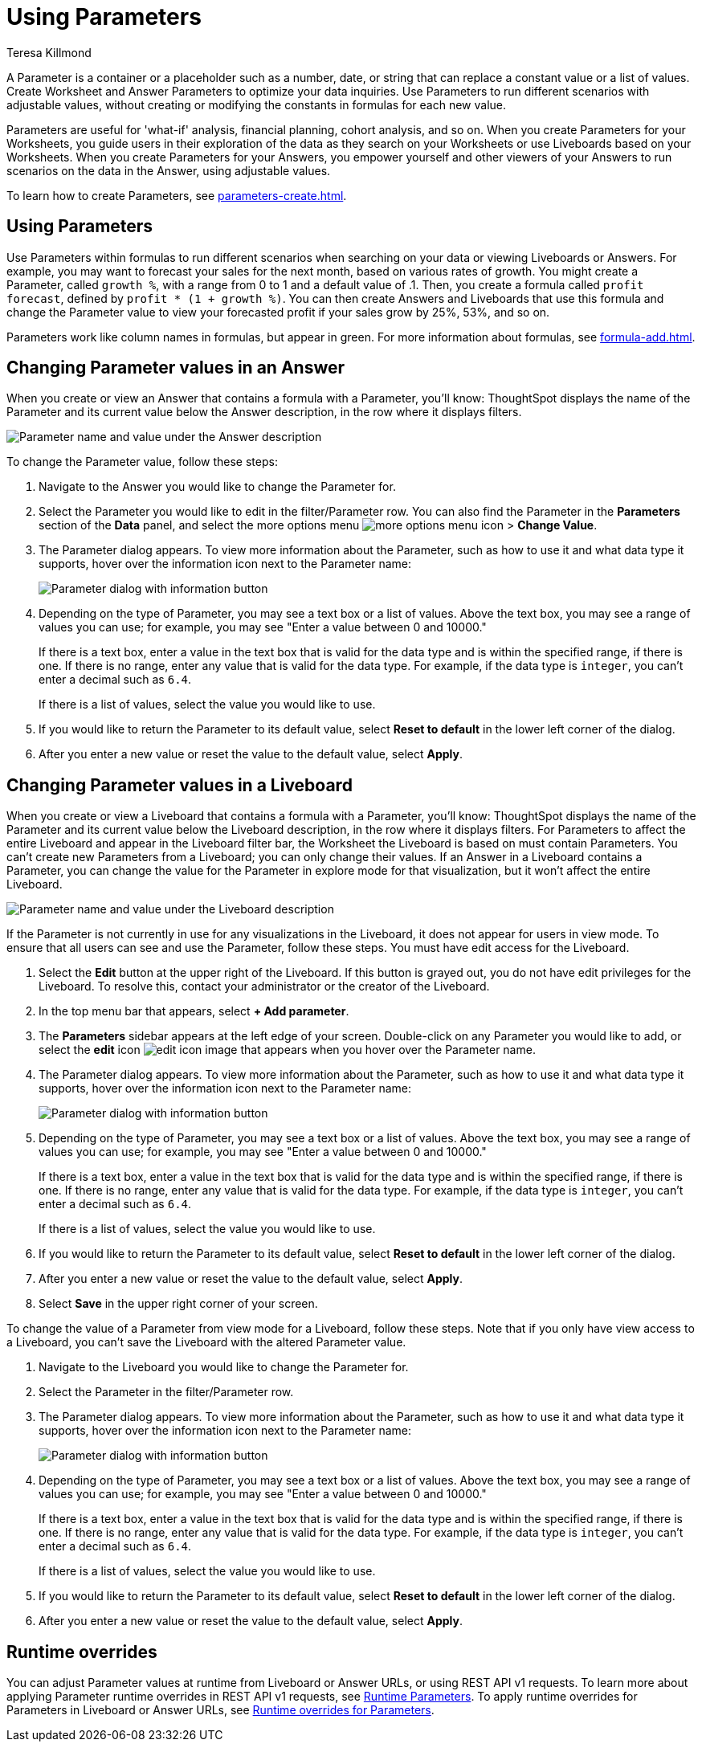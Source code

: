 = Using Parameters
:experimental:
:last_updated: 1/9/2023
:author: Teresa Killmond
:linkattrs:
:page-layout: default-cloud
:description: Use Parameters to run multiple scenarios with adjustable values, without changing your answer.

A Parameter is a container or a placeholder such as a number, date, or string that can replace a constant value or a list of values. Create Worksheet and Answer Parameters to optimize your data inquiries. Use Parameters to run different scenarios with adjustable values, without creating or modifying the constants in formulas for each new value.

Parameters are useful for 'what-if' analysis, financial planning, cohort analysis, and so on. When you create Parameters for your Worksheets, you guide users in their exploration of the data as they search on your Worksheets or use Liveboards based on your Worksheets. When you create Parameters for your Answers, you empower yourself and other viewers of your Answers to run scenarios on the data in the Answer, using adjustable values.

To learn how to create Parameters, see xref:parameters-create.adoc[].

== Using Parameters
Use Parameters within formulas to run different scenarios when searching on your data or viewing Liveboards or Answers. For example, you may want to forecast your sales for the next month, based on various rates of growth. You might create a Parameter, called `growth %`, with a range from 0 to 1 and a default value of .1. Then, you create a formula called `profit forecast`, defined by `profit * (1 + growth %)`. You can then create Answers and Liveboards that use this formula and change the Parameter value to view your forecasted profit if your sales grow by 25%, 53%, and so on.

Parameters work like column names in formulas, but appear in green. For more information about formulas, see xref:formula-add.adoc[].

== Changing Parameter values in an Answer

When you create or view an Answer that contains a formula with a Parameter, you'll know: ThoughtSpot displays the name of the Parameter and its current value below the Answer description, in the row where it displays filters.

image::parameter-answer.png[Parameter name and value under the Answer description]

To change the Parameter value, follow these steps:

. Navigate to the Answer you would like to change the Parameter for.

. Select the Parameter you would like to edit in the filter/Parameter row. You can also find the Parameter in the *Parameters* section of the *Data* panel, and select the more options menu image:icon-more-10px.png[more options menu icon] > *Change Value*.

. The Parameter dialog appears. To view more information about the Parameter, such as how to use it and what data type it supports, hover over the information icon next to the Parameter name:
+
image::parameter-info.png[Parameter dialog with information button]

. Depending on the type of Parameter, you may see a text box or a list of values. Above the text box, you may see a range of values you can use; for example, you may see "Enter a value between 0 and 10000."
+
If there is a text box, enter a value in the text box that is valid for the data type and is within the specified range, if there is one. If there is no range, enter any value that is valid for the data type. For example, if the data type is `integer`, you can't enter a decimal such as `6.4`.
+
If there is a list of values, select the value you would like to use.

. If you would like to return the Parameter to its default value, select *Reset to default* in the lower left corner of the dialog.

. After you enter a new value or reset the value to the default value, select *Apply*.

== Changing Parameter values in a Liveboard

When you create or view a Liveboard that contains a formula with a Parameter, you'll know: ThoughtSpot displays the name of the Parameter and its current value below the Liveboard description, in the row where it displays filters. For Parameters to affect the entire Liveboard and appear in the Liveboard filter bar, the Worksheet the Liveboard is based on must contain Parameters. You can't create new Parameters from a Liveboard; you can only change their values. If an Answer in a Liveboard contains a Parameter, you can change the value for the Parameter in explore mode for that visualization, but it won't affect the entire Liveboard.

image::parameter-liveboard.png[Parameter name and value under the Liveboard description]

If the Parameter is not currently in use for any visualizations in the Liveboard, it does not appear for users in view mode. To ensure that all users can see and use the Parameter, follow these steps. You must have edit access for the Liveboard.

. Select the *Edit* button at the upper right of the Liveboard. If this button is grayed out, you do not have edit privileges for the Liveboard. To resolve this, contact your administrator or the creator of the Liveboard.

. In the top menu bar that appears, select *+ Add parameter*.

. The *Parameters* sidebar appears at the left edge of your screen. Double-click on any Parameter you would like to add, or select the *edit* icon image:icon-edit-10px.png[edit icon image] that appears when you hover over the Parameter name.

. The Parameter dialog appears. To view more information about the Parameter, such as how to use it and what data type it supports, hover over the information icon next to the Parameter name:
+
image::parameter-info.png[Parameter dialog with information button]

. Depending on the type of Parameter, you may see a text box or a list of values. Above the text box, you may see a range of values you can use; for example, you may see "Enter a value between 0 and 10000."
+
If there is a text box, enter a value in the text box that is valid for the data type and is within the specified range, if there is one. If there is no range, enter any value that is valid for the data type. For example, if the data type is `integer`, you can't enter a decimal such as `6.4`.
+
If there is a list of values, select the value you would like to use.

. If you would like to return the Parameter to its default value, select *Reset to default* in the lower left corner of the dialog.

. After you enter a new value or reset the value to the default value, select *Apply*.

. Select *Save* in the upper right corner of your screen.

To change the value of a Parameter from view mode for a Liveboard, follow these steps. Note that if you only have view access to a Liveboard, you can't save the Liveboard with the altered Parameter value.

. Navigate to the Liveboard you would like to change the Parameter for.

. Select the Parameter in the filter/Parameter row.

. The Parameter dialog appears. To view more information about the Parameter, such as how to use it and what data type it supports, hover over the information icon next to the Parameter name:
+
image::parameter-info.png[Parameter dialog with information button]

. Depending on the type of Parameter, you may see a text box or a list of values. Above the text box, you may see a range of values you can use; for example, you may see "Enter a value between 0 and 10000."
+
If there is a text box, enter a value in the text box that is valid for the data type and is within the specified range, if there is one. If there is no range, enter any value that is valid for the data type. For example, if the data type is `integer`, you can't enter a decimal such as `6.4`.
+
If there is a list of values, select the value you would like to use.

. If you would like to return the Parameter to its default value, select *Reset to default* in the lower left corner of the dialog.

. After you enter a new value or reset the value to the default value, select *Apply*.

[#runtime-overrides]
== Runtime overrides
You can adjust Parameter values at runtime from Liveboard or Answer URLs, or using REST API v1 requests. To learn more about applying Parameter runtime overrides in REST API v1 requests, see https://developers.thoughtspot.com/docs/?pageid=runtime-params[Runtime Parameters,window=_blank]. To apply runtime overrides for Parameters in Liveboard or Answer URLs, see xref:runtime-filters.adoc#parameters[Runtime overrides for Parameters].

